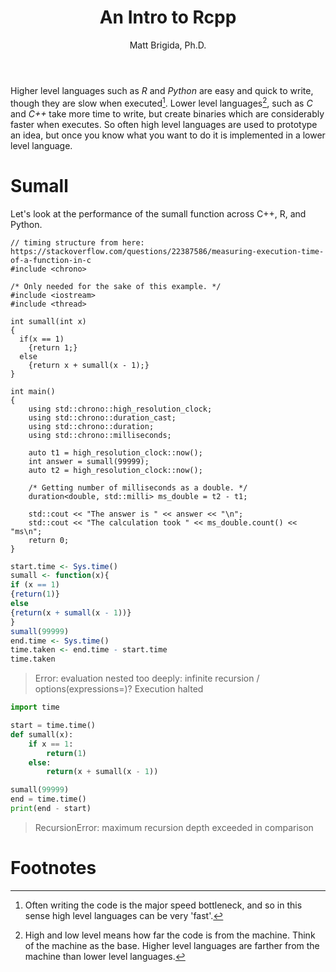 #+title: An Intro to Rcpp
#+author: Matt Brigida, Ph.D.

Higher level languages such as /R/ and /Python/ are easy and quick to write, though they are slow when executed[fn:1].  Lower level languages[fn:2], such as /C/ and /C++/ take more time to write, but create binaries which are considerably faster when executes.  So often high level languages are used to prototype an idea, but once you know what you want to do it is implemented in a lower level language.

* Sumall

Let's look at the performance of the sumall function across C++, R, and Python.  

#+begin_src C++ :exports both
// timing structure from here: https://stackoverflow.com/questions/22387586/measuring-execution-time-of-a-function-in-c
#include <chrono>

/* Only needed for the sake of this example. */
#include <iostream>
#include <thread>
    
int sumall(int x)
{
  if(x == 1)
    {return 1;}
  else
    {return x + sumall(x - 1);}
}

int main()
{
    using std::chrono::high_resolution_clock;
    using std::chrono::duration_cast;
    using std::chrono::duration;
    using std::chrono::milliseconds;

    auto t1 = high_resolution_clock::now();
    int answer = sumall(99999);
    auto t2 = high_resolution_clock::now();

    /* Getting number of milliseconds as a double. */
    duration<double, std::milli> ms_double = t2 - t1;

    std::cout << "The answer is " << answer << "\n";
    std::cout << "The calculation took " << ms_double.count() << "ms\n";
    return 0;
}
#+end_src

#+RESULTS:
| The | answer      | is   | 704982704 |
| The | calculation | took | 1.23108ms |



#+begin_src R :results value
start.time <- Sys.time()
sumall <- function(x){
if (x == 1)
{return(1)}
else
{return(x + sumall(x - 1))}
}
sumall(99999)
end.time <- Sys.time()
time.taken <- end.time - start.time
time.taken
#+end_src

#+begin_quote
Error: evaluation nested too deeply: infinite recursion / options(expressions=)?
Execution halted
#+end_quote


#+begin_src python
import time

start = time.time()
def sumall(x):
    if x == 1:
        return(1)
    else:
        return(x + sumall(x - 1))

sumall(99999)
end = time.time()
print(end - start)
#+end_src


#+begin_quote
RecursionError: maximum recursion depth exceeded in comparison
#+end_quote


* Footnotes
[fn:2]High and low level means how far the code is from the machine.  Think of the machine as the base.  Higher level languages are farther from the machine than lower level languages. 

[fn:1]Often writing the code is the major speed bottleneck, and so in this sense high level languages can be very 'fast'.

